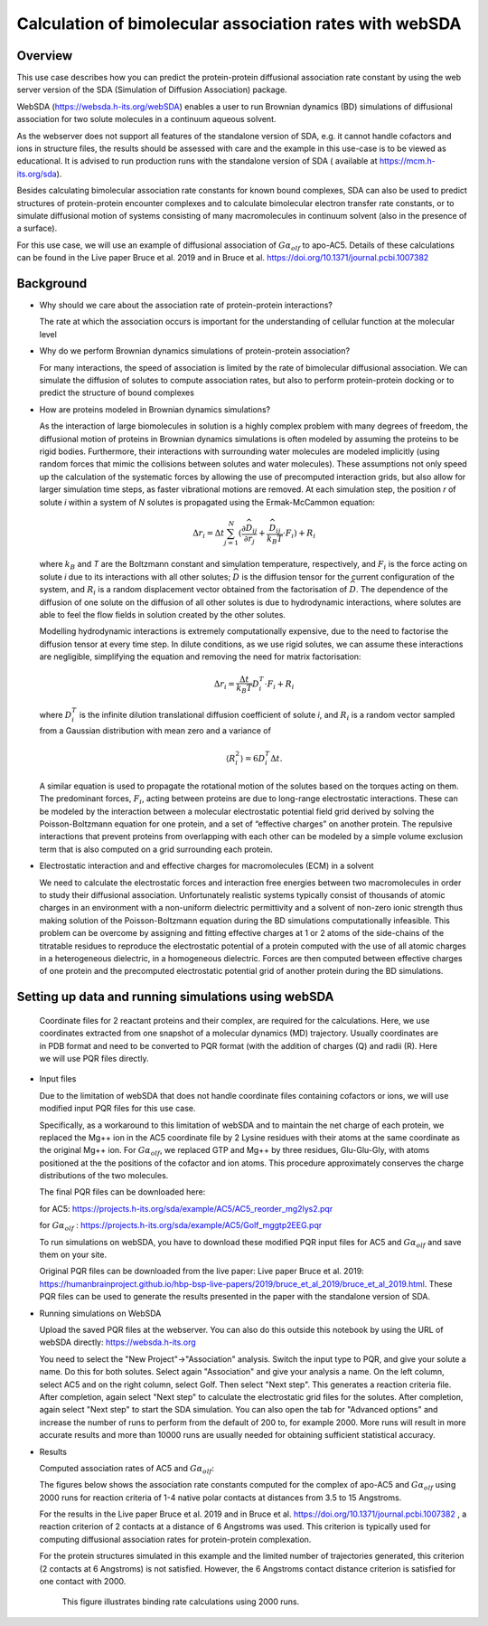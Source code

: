 Calculation of bimolecular association rates with webSDA
========================================================

Overview
--------

This use case describes how you can predict the protein-protein diffusional association rate constant by using the web server version of the SDA (Simulation of Diffusion Association) package.

WebSDA (https://websda.h-its.org/webSDA) enables a user to run  Brownian dynamics (BD) simulations of diffusional association for two solute molecules in a continuum aqueous solvent. 

As the webserver does not support all features of the standalone version of SDA, e.g. it cannot handle cofactors and ions in structure files, the results should be assessed with care and the example in this use-case is to be viewed as educational. It is advised to run production runs with the standalone version of SDA ( available at https://mcm.h-its.org/sda).

Besides calculating bimolecular association rate constants for known bound complexes, SDA can also be used to predict structures of protein-protein encounter complexes and to calculate bimolecular electron transfer rate constants, or  to simulate diffusional motion of systems consisting of many macromolecules in continuum solvent (also in the presence of a surface).

For this use case, we will use an example of diffusional association of :math:`Gα_{olf}` to apo-AC5. Details of these calculations can be found in the Live paper Bruce et al. 2019 and in Bruce et al. https://doi.org/10.1371/journal.pcbi.1007382


Background
----------

* Why should we care about the association rate of protein-protein interactions?

  The rate at which the association occurs is important for the understanding of cellular function at the molecular level

* Why do we perform Brownian dynamics simulations of protein-protein association?

  For many interactions, the speed of association is limited by the rate of bimolecular diffusional association. We can simulate the diffusion of solutes to compute association rates, but also to perform protein-protein docking or to predict the structure of bound complexes

* How are proteins modeled in Brownian dynamics simulations?

  As the interaction of large biomolecules in solution is a highly complex problem with many degrees of freedom, the diffusional motion of proteins in Brownian dynamics simulations   is often modeled by assuming the proteins to be rigid bodies. Furthermore, their interactions with surrounding water molecules are modeled implicitly (using random forces that mimic the collisions between solutes and water molecules). These assumptions not only speed up the calculation of the systematic forces by allowing the use of precomputed interaction grids, but also allow for larger simulation time steps, as faster vibrational motions are removed. At each simulation step, the position *r* of solute *i* within a system of *N* solutes is propagated using the Ermak-McCammon equation:

  .. math::

     $$ \Delta r_{i} = \Delta t\sum_{j=1}^{N} ( \frac{\partial \widehat{D}_{ij}}{\partial r_{j}} + \frac{\widehat{D}_{ij}}{k_{B}T} \cdot F_{i} ) + R_{i} $$

  where :math:`k_B` and *T* are the Boltzmann constant and simulation temperature, respectively, and :math:`F_i` is the force acting on solute *i* due to its interactions with all other   solutes; :math:`\widehat{D}` is the diffusion tensor for the current configuration of the system, and :math:`R_i` is a random displacement vector obtained from the factorisation of :math:`\widehat{D}`. The dependence of the diffusion of one solute on the diffusion of all other solutes is due to hydrodynamic interactions, where solutes are able to feel the flow fields in solution created by the other solutes.

  Modelling hydrodynamic interactions is extremely computationally expensive, due to the need to factorise the diffusion tensor  at every time step. In dilute conditions, as we use rigid solutes, we can assume these interactions are negligible, simplifying the equation and removing the need for matrix factorisation:

  .. math::

     $$ \Delta r_{i} = \frac{\Delta t}{k_{B}T} D_{i}^{T} \cdot F_{i} + R_{i} $$

  where :math:`D_i^T` is the infinite dilution translational diffusion coefficient of solute *i*, and :math:`R_i` is a random vector sampled from a Gaussian distribution with mean zero and a variance of

  .. math::

     $\left \langle R_{i}^{2} \right \rangle = 6D_{i}^{T} \Delta t$.

  A similar equation is used to propagate the rotational motion of the solutes based on the torques acting on them.     
  The predominant forces, :math:`F_i`, acting between proteins are due to long-range electrostatic interactions. These can be modeled by the interaction between a molecular electrostatic potential field grid derived by solving the Poisson-Boltzmann equation for one protein, and a set of “effective charges” on another protein. The repulsive interactions that prevent proteins from overlapping with each other can be modeled by a simple volume exclusion term that is also computed on a grid surrounding each protein.
       
* Electrostatic interaction and and effective charges for macromolecules  (ECM) in a solvent

  We need to calculate the electrostatic forces and interaction free energies between two macromolecules in order to study their diffusional association. Unfortunately realistic systems typically consist of thousands of atomic charges in an environment with a non-uniform dielectric permittivity and a solvent of non-zero ionic strength thus making solution of the Poisson-Boltzmann equation during the BD simulations computationally infeasible. This problem can be overcome by assigning and fitting effective charges at 1 or 2 atoms of the side-chains of the titratable residues to reproduce the electrostatic potential of a protein computed with the use of all atomic charges in a heterogeneous dielectric, in a homogeneous dielectric. Forces are then computed between effective charges of one protein and the precomputed electrostatic potential grid of another protein during the BD simulations.


Setting up data and running simulations using webSDA
----------------------------------------------------

  Coordinate files for 2 reactant proteins and their complex, are required for the calculations. Here, we use coordinates extracted from one snapshot of a molecular dynamics (MD) trajectory. Usually coordinates are in PDB format and need to be converted to PQR format (with the addition of charges (Q) and radii (R). Here we will use PQR files directly.

* Input files

  Due to the limitation of webSDA that does not handle coordinate files containing cofactors or ions, we will use modified input PQR files for this use case.

  Specifically, as a workaround to this limitation of webSDA and to maintain the net charge of each protein, we replaced the Mg++ ion in the AC5 coordinate file by 2 Lysine residues with their atoms at the same coordinate as the original Mg++ ion. For :math:`Gα_{olf}`, we replaced GTP and Mg++ by three residues, Glu-Glu-Gly, with atoms positioned at the the positions of the cofactor and ion atoms. This procedure approximately conserves the charge distributions of the two molecules. 

  The final PQR files can be downloaded here:

  for AC5: https://projects.h-its.org/sda/example/AC5/AC5_reorder_mg2lys2.pqr

  for  :math:`Gα_{olf}` : https://projects.h-its.org/sda/example/AC5/Golf_mggtp2EEG.pqr

  To run simulations on webSDA, you have to download these modified PQR input files for AC5 and  :math:`Gα_{olf}` and save them on your site.
       
  Original PQR files can be downloaded from the live paper: Live paper Bruce et al. 2019: https://humanbrainproject.github.io/hbp-bsp-live-papers/2019/bruce_et_al_2019/bruce_et_al_2019.html. These PQR files can be used to generate the results presented in the paper with the standalone version of SDA.

* Running simulations on WebSDA 

  Upload the saved PQR files at the webserver. You can also do this outside this notebook by using the URL of webSDA directly: https://websda.h-its.org 

  You need to select the "New Project"->"Association" analysis. Switch the input type to PQR, and give your solute a name. Do this for both solutes. Select again "Association" and give your analysis a name. On the left column, select AC5 and on the right column, select Golf. Then select "Next step". This generates a reaction criteria file. After completion, again select "Next step" to calculate the electrostatic grid files for the solutes. After completion, again select "Next step" to start the SDA simulation. You can also open the tab for "Advanced options" and increase the number of runs to perform from the default of 200 to, for example 2000. More runs will result in more accurate results and more than 10000 runs are usually needed for obtaining sufficient statistical accuracy.

* Results

  Computed association rates of AC5 and :math:`Gα_{olf}`:

  The figures below shows the association rate constants computed for the complex of apo-AC5 and :math:`Gα_{olf}`  using 2000  runs for reaction criteria of 1-4 native polar contacts at distances from 3.5 to 15 Angstroms.

  For the results in the Live paper Bruce et al. 2019 and in Bruce et al. https://doi.org/10.1371/journal.pcbi.1007382 , a reaction criterion of 2 contacts at a distance of 6 Angstroms was used. This criterion is typically used for computing diffusional association rates for protein-protein complexation.

  For the protein structures simulated in this example and the limited number of trajectories generated, this criterion (2 contacts at 6 Angstroms) is not satisfied. However, the 6 Angstroms contact distance criterion is satisfied for one contact with 2000.

      .. figure:: webSDA_AC5.png   
       
      This figure illustrates binding rate calculations using 2000 runs.

